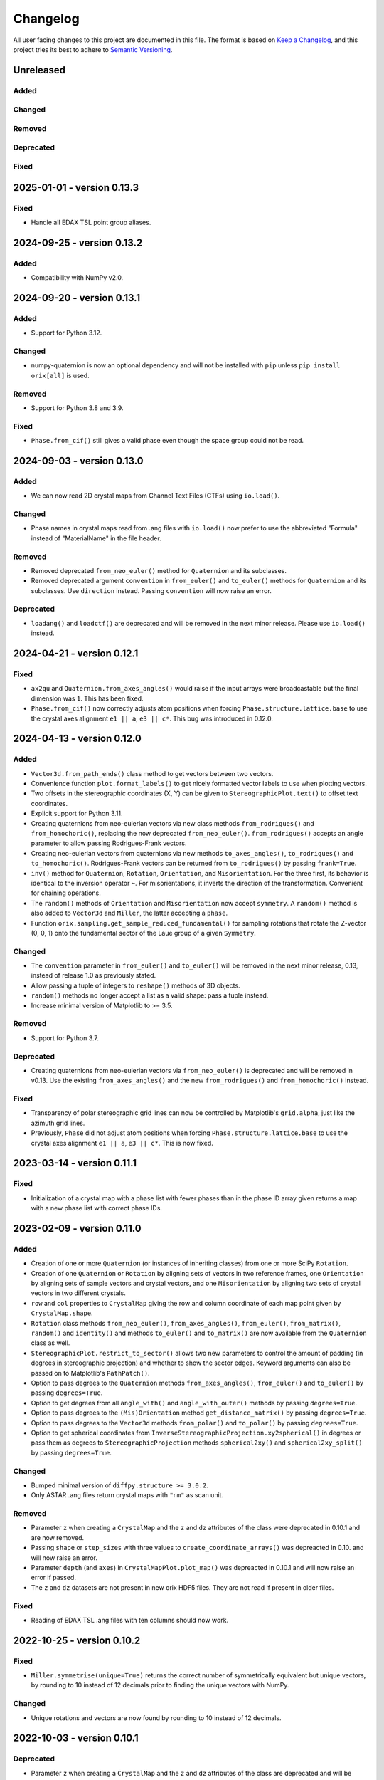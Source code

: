 =========
Changelog
=========

All user facing changes to this project are documented in this file. The format is based
on `Keep a Changelog <https://keepachangelog.com/en/1.0.0/>`__, and this project tries
its best to adhere to `Semantic Versioning <https://semver.org/spec/v2.0.0.html>`__.

Unreleased
==========

Added
-----

Changed
-------

Removed
-------

Deprecated
----------

Fixed
-----

2025-01-01 - version 0.13.3
===========================

Fixed
-----
- Handle all EDAX TSL point group aliases.

2024-09-25 - version 0.13.2
===========================

Added
-----
- Compatibility with NumPy v2.0.

2024-09-20 - version 0.13.1
===========================

Added
-----
- Support for Python 3.12.

Changed
-------
- numpy-quaternion is now an optional dependency and will not be installed with ``pip``
  unless ``pip install orix[all]`` is used.

Removed
-------
- Support for Python 3.8 and 3.9.

Fixed
-----
- ``Phase.from_cif()`` still gives a valid phase even though the space group could not
  be read.

2024-09-03 - version 0.13.0
===========================

Added
-----
- We can now read 2D crystal maps from Channel Text Files (CTFs) using ``io.load()``.

Changed
-------
- Phase names in crystal maps read from .ang files with ``io.load()`` now prefer to use
  the abbreviated "Formula" instead of "MaterialName" in the file header.

Removed
-------
- Removed deprecated ``from_neo_euler()`` method for ``Quaternion`` and its subclasses.
- Removed deprecated argument ``convention`` in ``from_euler()`` and ``to_euler()``
  methods for ``Quaternion`` and its subclasses. Use ``direction`` instead. Passing
  ``convention`` will now raise an error.

Deprecated
----------
- ``loadang()`` and ``loadctf()`` are deprecated and will be removed in the next minor
  release. Please use ``io.load()`` instead.

2024-04-21 - version 0.12.1
===========================

Fixed
-----
- ``ax2qu`` and ``Quaternion.from_axes_angles()`` would raise if the input arrays were
  broadcastable but the final dimension was ``1``. This has been fixed.
- ``Phase.from_cif()`` now correctly adjusts atom positions when forcing
  ``Phase.structure.lattice.base`` to use the crystal axes alignment ``e1 || a``,
  ``e3 || c*``. This bug was introduced in 0.12.0.

2024-04-13 - version 0.12.0
===========================

Added
-----
- ``Vector3d.from_path_ends()`` class method to get vectors between two vectors.
- Convenience function ``plot.format_labels()`` to get nicely formatted vector labels to
  use when plotting vectors.
- Two offsets in the stereographic coordinates (X, Y) can be given to
  ``StereographicPlot.text()`` to offset text coordinates.
- Explicit support for Python 3.11.
- Creating quaternions from neo-eulerian vectors via new class methods
  ``from_rodrigues()`` and ``from_homochoric()``, replacing the now deprecated
  ``from_neo_euler()``. ``from_rodrigues()`` accepts an angle parameter to allow passing
  Rodrigues-Frank vectors.
- Creating neo-eulerian vectors from quaternions via new methods ``to_axes_angles()``,
  ``to_rodrigues()`` and ``to_homochoric()``. Rodrigues-Frank vectors can be returned
  from ``to_rodrigues()`` by passing ``frank=True``.
- ``inv()`` method for ``Quaternion``, ``Rotation``, ``Orientation``, and
  ``Misorientation``. For the three first, its behavior is identical to the inversion
  operator ``~``. For misorientations, it inverts the direction of the transformation.
  Convenient for chaining operations.
- The ``random()`` methods of ``Orientation`` and ``Misorientation`` now accept
  ``symmetry``. A ``random()`` method is also added to ``Vector3d`` and ``Miller``, the
  latter accepting a ``phase``.
- Function ``orix.sampling.get_sample_reduced_fundamental()`` for sampling rotations
  that rotate the Z-vector (0, 0, 1) onto the fundamental sector of the Laue group of a
  given ``Symmetry``.

Changed
-------
- The ``convention`` parameter in ``from_euler()`` and ``to_euler()`` will be removed in
  the next minor release, 0.13, instead of release 1.0 as previously stated.
- Allow passing a tuple of integers to ``reshape()`` methods of 3D objects.
- ``random()`` methods no longer accept a list as a valid shape: pass a tuple instead.
- Increase minimal version of Matplotlib to >= 3.5.

Removed
-------
- Support for Python 3.7.

Deprecated
----------
- Creating quaternions from neo-eulerian vectors via ``from_neo_euler()`` is deprecated
  and will be removed in v0.13. Use the existing ``from_axes_angles()`` and the new
  ``from_rodrigues()`` and ``from_homochoric()`` instead.

Fixed
-----
- Transparency of polar stereographic grid lines can now be controlled by Matplotlib's
  ``grid.alpha``, just like the azimuth grid lines.
- Previously, ``Phase`` did not adjust atom positions when forcing
  ``Phase.structure.lattice.base`` to use the crystal axes alignment ``e1 || a``,
  ``e3 || c*``. This is now fixed.

2023-03-14 - version 0.11.1
===========================

Fixed
-----
- Initialization of a crystal map with a phase list with fewer phases than in the phase
  ID array given returns a map with a new phase list with correct phase IDs.

2023-02-09 - version 0.11.0
===========================

Added
-----
- Creation of one or more ``Quaternion`` (or instances of inheriting classes) from one
  or more SciPy ``Rotation``.
- Creation of one ``Quaternion`` or ``Rotation`` by aligning sets of vectors in two
  reference frames, one ``Orientation`` by aligning sets of sample vectors and crystal
  vectors, and one ``Misorientation`` by aligning two sets of crystal vectors in two
  different crystals.
- ``row`` and ``col`` properties to ``CrystalMap`` giving the row and column coordinate
  of each map point given by ``CrystalMap.shape``.
- ``Rotation`` class methods ``from_neo_euler()``, ``from_axes_angles()``,
  ``from_euler()``, ``from_matrix()``, ``random()`` and ``identity()`` and methods
  ``to_euler()`` and ``to_matrix()`` are now available from the ``Quaternion`` class as
  well.
- ``StereographicPlot.restrict_to_sector()`` allows two new parameters to control the
  amount of padding (in degrees in stereographic projection) and whether to show the
  sector edges. Keyword arguments can also be passed on to Matplotlib's ``PathPatch()``.
- Option to pass degrees to the ``Quaternion`` methods ``from_axes_angles()``,
  ``from_euler()`` and ``to_euler()`` by passing ``degrees=True``.
- Option to get degrees from all ``angle_with()`` and ``angle_with_outer()`` methods
  by passing ``degrees=True``.
- Option to pass degrees to the ``(Mis)Orientation`` method ``get_distance_matrix()``
  by passing ``degrees=True``.
- Option to pass degrees to the ``Vector3d`` methods ``from_polar()`` and ``to_polar()``
  by passing ``degrees=True``.
- Option to get spherical coordinates from
  ``InverseStereographicProjection.xy2spherical()`` in degrees or pass them as degrees
  to ``StereographicProjection`` methods ``spherical2xy()`` and ``spherical2xy_split()``
  by passing ``degrees=True``.


Changed
-------
- Bumped minimal version of ``diffpy.structure >= 3.0.2``.
- Only ASTAR .ang files return crystal maps with ``"nm"`` as scan unit.

Removed
-------
- Parameter ``z`` when creating a ``CrystalMap`` and the ``z`` and ``dz`` attributes of
  the class were deprecated in 0.10.1 and are now removed.
- Passing ``shape`` or ``step_sizes`` with three values to
  ``create_coordinate_arrays()`` was depreacted in 0.10. and will now raise an error.
- Parameter ``depth`` (and ``axes``) in ``CrystalMapPlot.plot_map()`` was depreacted in
  0.10.1 and will now raise an error if passed.
- The ``z`` and ``dz`` datasets are not present in new orix HDF5 files. They are not
  read if present in older files.

Fixed
-----
- Reading of EDAX TSL .ang files with ten columns should now work.

2022-10-25 - version 0.10.2
===========================

Fixed
-----
- ``Miller.symmetrise(unique=True)`` returns the correct number of symmetrically
  equivalent but unique vectors, by rounding to 10 instead of 12 decimals prior to
  finding the unique vectors with NumPy.

Changed
-------
- Unique rotations and vectors are now found by rounding to 10 instead of 12 decimals.

2022-10-03 - version 0.10.1
===========================

Deprecated
----------
- Parameter ``z`` when creating a ``CrystalMap`` and the ``z`` and ``dz`` attributes of
  the class are deprecated and will be removed in 0.11.0. Support for 3D crystal maps is
  minimal and brittle, and it was therefore decided to remove it altogether.
- Passing ``shape`` or ``step_sizes`` with three values to ``create_coordinate_arrays()``
  is depreacted and will raise an error in 0.11.0. See the previous point for the reason.
- Parameter ``depth`` in ``CrystalMapPlot.plot_map()`` is depreacted and will be removed
  in 0.11.0. See the top point for the reason.

Fixed
-----
- ``StereographicPlot.scatter()`` now accepts both ``c``/``color`` and ``s``/``sizes``
  to set the color and sizes of scatter points, in line with
  ``matplotlib.axes.Axes.scatter()``.
- Indexing/slicing into an already indexed/sliced ``CrystalMap`` now correctly returns
  the index/slice according to ``CrystalMap.shape`` and not the original shape of the
  un-sliced map.

2022-09-22 - version 0.10.0
===========================

Added
-----
- Support for type hints has been introduced and a section on this topic has been added
  to the contributing guide.
- ``Vector3d.pole_density_function()`` has been implemented which allows for calculation
  of the Pole Density Function (PDF) and quantification of poles in the stereographic
  projection.
- Seven methods for sampling unit vectors from regular grids on *S2* via
  ``orix.sampling.sample_S2()``.
- Calculation of the Inverse Pole Density Function (IPDF), ie. pole density in the
  crystal point group fundamental sector, through
  ``InversePoleFigurePlot.pole_density_function()``.
- The ``orix.measure`` module has been introduced. The ``measure`` module is related to
  quantification of orientation and vector data.
- Plotting the IPF color key on a created ``InversePoleFigurePlot`` is now possible with
  ``plot_ipf_color_key()``.
- Examples gallery to documentation.

Changed
-------
- Moved part of documentation showing plotting of Wulff net and symmetry markers from
  the tutorials to examples.
- Renamed user guide notebooks to tutorials in documentation.
- Reference frame labels of stereographic projection of ``Symmetry.plot()`` from (a, b)
  to (e1, e2), signifying the standard Cartesian reference frame attached to a crystal.
- Tighten distribution of random orientation clusters in tutorial showing clustering
  across fundamental region boundaries, to avoid clustering sometimes giving two
  clusters instead of three.

Removed
-------
- Support for Python 3.6 has been removed. The minimum supported version in ``orix`` is
  now Python 3.7.
- ``Object3d.check()``, ``Quaternion.check_quaternion()`` and
  ``Vector3d.check_vector()``, as these methods were not used internally.
- Deprecated method ``distance()`` of ``Misorientation`` and ``Orientation`` classes,
  use ``get_distance_matrix()`` instead.

Fixed
-----
- Plotting of unit cells works with Matplotlib v3.6, at the expense of a warning raised
  with earlier versions.

2022-05-16 - version 0.9.0
==========================

Added
-----
- Dask computation of ``Quaternion`` and ``Rotation`` ``outer()`` methods through
  addition of a ``lazy`` parameter. This is useful to reduce memory usage when working
  with large arrays.
- Dask implementation of the ``Quaternion`` - ``Vector3d`` outer product.
- Point group ``Symmetry`` elements can now be viewed in the stereographic projection
  using ``Symmetry.plot()``. The notebook point_groups.ipynb has been added to the
  documentation.
- Add ``reproject`` argument to ``Vector3d.scatter()`` which reprojects vectors located
  on the hidden hemisphere to the visible hemisphere.
- ``reproject`` argument to ``Vector3d.draw_circle()`` which reprojects parts of
  circle(s) on the other hemisphere to the current hemisphere.
- ``Rotation`` objects can now be checked for equality. Equality is determined by
  comparing their shape, data, and whether the rotations are improper.
- ``angle_with_outer()`` has been added to both  ``Rotation`` and ``Orientation``
  classes which computes the misorientation angle between every ``Rotation`` in the two
  sets of rotations. In the case of ``Orientation.angle_with_outer()``, this is the
  symmetry reduced misorientation.
- Notebook on clustering of misorientations across fundamental region boundaries moved
  from the orix-demos repository to the user guide.
- ``orix.data`` module with test data used in the user guide and tests.
- ``Misorientation.get_distance_matrix()`` for memory-efficient calculation of a
  misorientation angle (geodesic distance) matrix between misorientations using Dask.
- Clarification of crystal axes alignment in documentation.
- Creation of a ``Phase`` instance from a CIF file.

Changed
-------
- ``from_euler()`` method of ``Rotation``-based classes now interprets angles in Bunge
  convention by default, ie. ``direction="lab2crystal"``. The returned ``Rotation`` from
  this function may be inverted from prior releases and users are advised to check their
  code.
- The ``direction`` parameter in ``from_euler()`` methods, in addition to
  ``"lab2crystal"`` (now default) and ``"crystal2lab"``, now also accepts a convenience
  argument ``"mtex"`` which is consistent with the ``"crystal2lab"`` direction in
  `MTEX <https://mtex-toolbox.github.io/MTEXvsBungeConvention.html>`_.
- ``S4`` (-4) ``Symmetry`` has been corrected.
- Organized user guide documentation into topics.

Deprecated
----------
- The ``convention`` parameter in ``from_euler()`` and ``to_euler()`` methods has been
  deprecated, in favour of ``direction`` in the former. This parameter will be removed
  in release 1.0.
- ``Misorientation.distance()`` in favour of ``Misorientation.get_distance_matrix()``.

Fixed
-----
- Fixed bug in ``sample_S2_uv_mesh()`` and removed duplicate vectors at poles.
- The results from ``Orientation.dot_outer()`` are now returned as
  ``self.shape + other.shape``, which is consistent with ``Rotation.dot_outer()``.
- Writing of property arrays in .ang writer from masked CrystalMap.

Removed
-------
- ``orix.scalar.Scalar`` class has been removed and the data held by ``Scalar`` is now
  returned directly as a ``numpy.ndarray``.
- The deprecation of function ``(Mis)Orientation.set_symmetry()`` and property
  ``Object3d.data_dim`` has expired and have been removed.

2022-02-21 - version 0.8.2
==========================

Changed
-------
- ``orix.quaternion.Quaternion`` now relies on `numpy-quaternion
  <https://quaternion.readthedocs.io/en/latest/>`_ for quaternion conjugation,
  quaternion-quaternion and quaternion-vector multiplication, and quaternion-quaternion
  and quaternion-vector outer products.
- Rounding in functions, e.g. ``Object3d.unique()`` and ``Rotation.unique()``, is now
  set consistently at 12 dp.

Fixed
-----
- ``Miller.in_fundamental_sector()`` doesn't raise errors.
- ``Miller.unique()`` now correctly returns unique vectors due to implemented rounding.

2022-02-14 - version 0.8.1
==========================

Added
-----
- Python 3.10 support.
- Option to pass figure initialization keyword arguments to Matplotlib via plotting
  methods.

Fixed
-----
- ``Orientation`` disorientation angles and dot products returned from ``angle_with()``
  and ``dot()`` and ``dot_outer()``, which now calculates the misorientation as
  ``other * ~self``. Disorientation angles ``(o2 - o1).angle`` and ``o1.angle_with(o2)``
  are now the same.
- The inverse indices returned from ``Rotation.unique()`` now correctly recreate the
  original ``Rotation`` instance.
- Handling of property arrays in .ang writer with multiple values per map point.
- ``CrystalMap``'s handling of a mask of which points are in the data.

2021-12-21 - version 0.8.0
==========================

Added
-----
- ``FundamentalSector`` class of vector normals describing a fundamental sector in the
  stereographic projection, typically the inverse pole figure of a ``Symmetry``.
- ``Symmetry.fundamental_sector`` attribute with a ``FundamentalSector`` for that
  symmetry.
- ``StereographicPlot.restrict_to_sector()`` to restrict the stereographic projection to
  a sector, typically the inverse pole figure of a ``Symmetry``.
- ``StereographicPlot.stereographic_grid()`` to control the azimuth and polar grid
  lines.
- Sampling of vectors in UV mesh on a unit sphere (*S2*).
- ``ndim`` attribute to Object3d and derived classes which returns number of navigation
  dimensions.
- Setting the symmetry of a (Mis)Orientation via a ``symmetry.setter``.
- Projection of vectors into the fundamental sector (inverse pole figure) of a symmetry.
- Plotting of orientations within an inverse pole figure given a Laue symmetry and
  sample direction.
- Inverse pole figure colouring of orientations given a Laue symmetry and sample
  direction.
- ``from_axes_angles()`` method to ``Rotation`` and ``Orientation`` as a shortcut to
  ``from_neo_euler()`` for axis/angle pairs.
- ``Orientation`` based classes now accept a ``symmetry`` argument upon initialisation.
- Euler angle colouring of orientations given a proper point group symmetry.
- Simple unit cell orientation plotting with ``plot_unit_cell`` for ``Orientation``
  instances.

Changed
-------
- ``StereographicPlot`` doesn't use Matplotlib's ``transforms`` framework anymore, and
  (X, Y) replaces (azimuth, polar) as internal coordinates.
- Renamed ``Symmetry`` method ``fundamental_sector()`` to ``fundamental_zone()``.
- ``Orientation`` class methods ``from_euler``, ``from_matrix``, and ``from_neo_euler``
  no longer  return the smallest angle orientation when a ``symmetry`` is given.
- ``CrystalMap.orientations`` no longer returns smallest angle orientation.
- The methods ``flatten``, ``reshape``, and ``squeeze`` have been overridden in
  ``Misorientation`` based classes to maintain the initial symmetry of the returned
  instance.
- ``Rotation.to_euler()`` returns angles in the ranges (0, 2 pi), (0, pi), and
  (0, 2 pi).
- ``CrystalMap.get_map_data()`` doesn't round values by default anymore. Passing
  ``decimals=3`` retains the old behaviour.
- ``CrystalMap.plot()`` doesn't override the Matplotlib status bar by default anymore.
  Passing ``override_status_bar=True`` retains the old behaviour.

Deprecated
----------
- The ``data_dim`` attribute of Object3d and all derived classes is deprecated from 0.8
  and will be removed in 0.9. Use ``ndim`` instead.
- Setting (Mis)Orientation symmetry via ``set_symmetry()`` is deprecated in 0.8, in
  favour of setting it directly via a ``symmetry.setter``, and will be removed in 0.9.
  Use ``map_into_symmetry_reduced_zone()`` instead.

Removed
-------
- ``StereographicPlot`` methods ``azimuth_grid()`` and ``polar_grid()``.
  Use ``stereographic_grid()`` instead.
- ``from_euler()`` no longer accepts ``"Krakow_Hielscher"`` as a convention, use
  ``"MTEX"`` instead.

Fixed
-----
- ``CrystalMap.get_map_data()`` can return an array of shape (3,) if there are that many
  points in the map.
- Reading of point groups with "-" sign, like -43m, from EMsoft h5ebsd files.

2021-09-07 - version 0.7.0
==========================

Added
-----
- Memory-efficient calculation of a misorientation angle (geodesic distance) matrix
  between orientations using Dask.
- Symmetry reduced calculations of dot products between orientations.
- Two notebooks on clustering of orientations (not misorientations) across fundamental
  region boundaries are added to the user guide from the orix-demos repository.
- Convenience method ``Misorientation.scatter()`` (and subclasses) to plot orientations
  in either axis-angle or Rodrigues fundamental zone.
- Method ``Object3d.get_random_sample()``, inherited by all 3D objects, returning a new
  flattened instance with elements drawn randomly from the original instance.
- Add ``transpose()`` method to all 3D classes to transpose navigation dimensions.
- Reading of a ``CrystalMap`` from orientation data in Bruker's HDF5 file format.
- Uniform sampling of orientation space using cubochoric sampling.

Changed
-------
- ``to_euler()`` changed internally, "Krakow_Hielscher" deprecated, use "MTEX" instead.
- Default orientation space sampling method from "haar_euler" to "cubochoric".

2021-05-23 - version 0.6.0
==========================

Added
-----
- Python 3.9 support.
- User guide with Jupyter notebooks as part of the Read the Docs documentation.
- ``CrystalMap.plot()`` method for easy plotting of phases, properties etc.
- .ang file writer for CrystalMap objects (via ``orix.io.save()``).
- ``Miller`` class, inheriting functionality from the ``Vector3d`` class, to handle
  operations with direct lattice vectors (uvw/UVTW) and reciprocal lattice vectors
  (hkl/hkil).
- ``Vector3d.scatter()`` and ``Vector3d.draw_circle()`` methods to show unit vectors and
  great/small circles in stereographic projection.
- Stereographic plot using Matplotlib's ``transforms`` framework for plotting vectors,
  great/small circles, and symmetry elements.
- ``projections`` module for projecting vectors to various coordinates, including
  stereographic coordinates.
- ``CrystalMap.empty()`` class method to create empty map of a given shape with identity
  rotations.
- Sampling of *SO(3)* now provided via two methods (up from the one in previous
  versions).
- Warning when trying to create rotations from large Euler angles.
- Passing symmetry when initializing an ``Orientation``.
- Overloaded division for ``Vector3d`` (left hand side) by numbers and suitably shaped
  array-like objects.

Changed
-------
- Names of spherical coordinates for the ``Vector3d`` class, ``phi`` to ``azimuth``,
  ``theta`` to ``polar``, and ``r`` to ``radial``. Similar changes to to/from_polar
  parameter names.
- ``CrystalMap.get_map_data()`` tries to respect input data type, other minor
  improvements.
- Continuous integration migrated from Travis CI to GitHub Actions.

Fixed
-----
- Symmetry is preserved when creating a misorientation from orientations or when
  inverting orientations.
- Reading of properties (scores etc.) from EMsoft h5ebsd files with certain map shapes.
- Reading of crystal symmetry from EMsoft h5ebsd dot product files in CrystalMap plugin.

2020-11-03 - version 0.5.1
==========================

Added
-----
- This project now keeps a Changelog.
- Testing for Python 3.8 on macOS.

Fixed
-----
- ``CrystalMap`` properties allow arrays with number of dimensions greater than 2.
- .ang file reader now recognises phase IDs defined in the header.
- EMsoft file reader reads unrefined Euler angles correctly.
